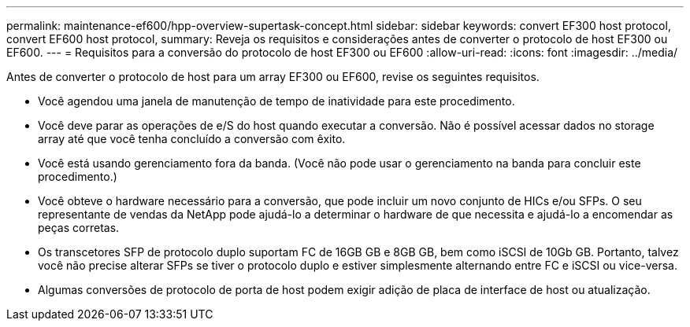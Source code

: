 ---
permalink: maintenance-ef600/hpp-overview-supertask-concept.html 
sidebar: sidebar 
keywords: convert EF300 host protocol, convert EF600 host protocol, 
summary: Reveja os requisitos e considerações antes de converter o protocolo de host EF300 ou EF600. 
---
= Requisitos para a conversão do protocolo de host EF300 ou EF600
:allow-uri-read: 
:icons: font
:imagesdir: ../media/


[role="lead"]
Antes de converter o protocolo de host para um array EF300 ou EF600, revise os seguintes requisitos.

* Você agendou uma janela de manutenção de tempo de inatividade para este procedimento.
* Você deve parar as operações de e/S do host quando executar a conversão. Não é possível acessar dados no storage array até que você tenha concluído a conversão com êxito.
* Você está usando gerenciamento fora da banda. (Você não pode usar o gerenciamento na banda para concluir este procedimento.)
* Você obteve o hardware necessário para a conversão, que pode incluir um novo conjunto de HICs e/ou SFPs. O seu representante de vendas da NetApp pode ajudá-lo a determinar o hardware de que necessita e ajudá-lo a encomendar as peças corretas.
* Os transcetores SFP de protocolo duplo suportam FC de 16GB GB e 8GB GB, bem como iSCSI de 10Gb GB. Portanto, talvez você não precise alterar SFPs se tiver o protocolo duplo e estiver simplesmente alternando entre FC e iSCSI ou vice-versa.
* Algumas conversões de protocolo de porta de host podem exigir adição de placa de interface de host ou atualização.

